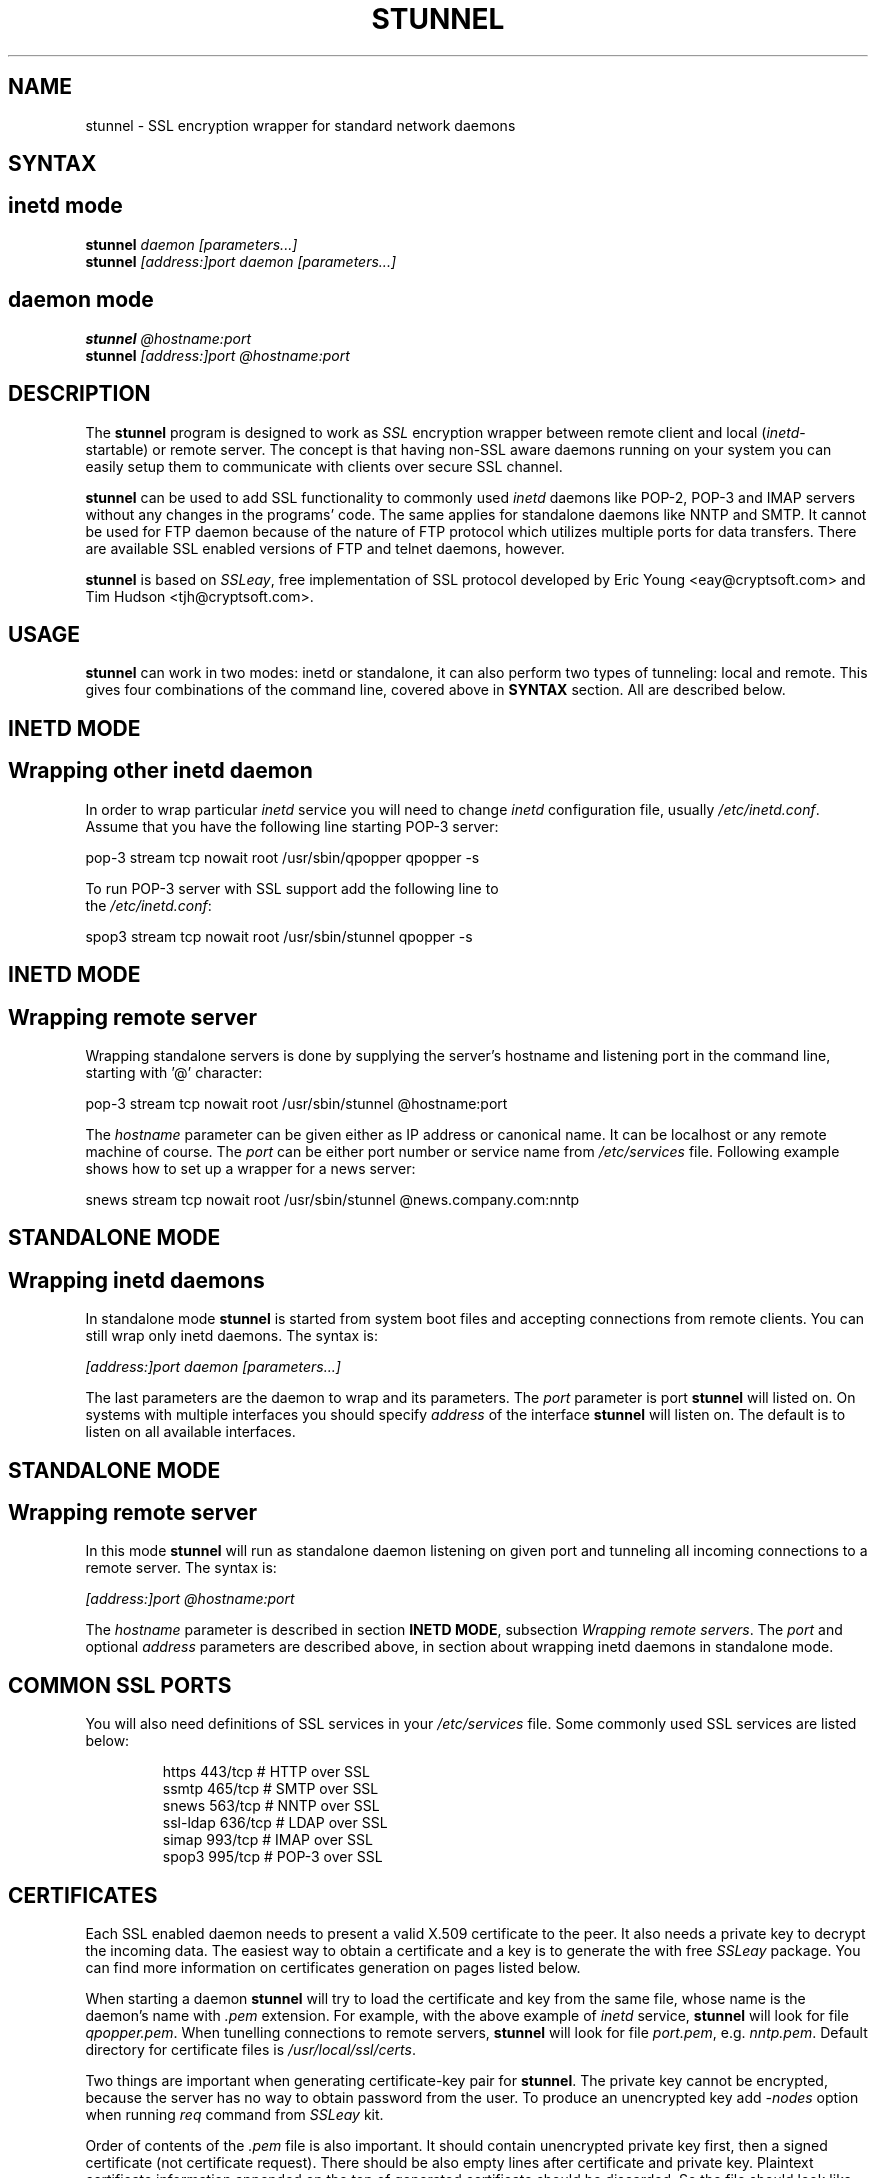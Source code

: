 .TH STUNNEL 8
.SH NAME
stunnel \- SSL encryption wrapper for standard network daemons
.SH SYNTAX
.SH inetd mode
.br
.B stunnel
\fIdaemon\fI \fI[parameters...]\fR
.br
.B stunnel
\fI[address:]port\fR \fIdaemon [parameters...]\fR
.br
.SH daemon mode
.br
.B stunnel
\fI@hostname:port\fR
.br
.B stunnel
\fI[address:]port\fR \fI@hostname:port\fR
.SH DESCRIPTION
.PP
The \fBstunnel\fR program is designed to work as \fISSL\fR encryption wrapper 
between remote client and local (\fIinetd\fR-startable) or remote
server. The concept is that having non-SSL aware daemons running on
your system you can easily setup them to communicate with clients over
secure SSL channel.
.PP
.B stunnel
can be used to add SSL functionality to commonly used \fIinetd\fR
daemons like POP-2, POP-3 and IMAP servers without any changes
in the programs' code. The same applies for standalone daemons like
NNTP and SMTP. 
It cannot be used for FTP daemon because of the nature
of FTP protocol which utilizes multiple ports for data transfers.
There are available SSL enabled versions of FTP and telnet daemons, however.
.PP
.B stunnel
is based on \fISSLeay\fR, free implementation of SSL protocol
developed by Eric Young <eay@cryptsoft.com> and Tim Hudson <tjh@cryptsoft.com>.
.SH USAGE 
\fBstunnel\fR can work in two modes: inetd or standalone, it can also
perform two types of tunneling: local and remote. This gives four
combinations of the command line, covered above in \fBSYNTAX\fR section.
All are described below.
.SH INETD MODE
.SH Wrapping other inetd daemon
In order to wrap particular \fIinetd\fR service you
will need to change \fIinetd\fR configuration file, usually
\fI/etc/inetd.conf\fR. Assume that you have the following
line starting POP-3 server: 
.nf
.sp
.ti +5
pop-3  stream  tcp  nowait  root  /usr/sbin/qpopper  qpopper -s
.sp
To run POP-3 server with SSL support add the following line to
the \fI/etc/inetd.conf\fR:
.sp
.ti +5
spop3  stream  tcp  nowait  root  /usr/sbin/stunnel  qpopper -s
.sp
.fi
.SH INETD MODE
.SH Wrapping remote server
Wrapping standalone servers is done by supplying the server's hostname
and listening port in the command line, starting with '@' character:
.nf
.sp
.ti +5
pop-3  stream  tcp  nowait  root /usr/sbin/stunnel  @hostname:port
.sp
.fi
The \fIhostname\fR parameter can be given either as IP address or canonical
name. It can be localhost or any remote machine of course.
The \fIport\fR can be either port number or service name from 
\fI/etc/services\fR file. Following example shows how to set up a wrapper
for a news server:
.nf
.sp
.ti +5
snews  stream  tcp  nowait  root /usr/sbin/stunnel  @news.company.com:nntp
.sp
.fi
.PP
.SH STANDALONE MODE 
.SH Wrapping inetd daemons
In standalone mode \fBstunnel\fR is started from system boot files
and accepting connections from remote clients. You can still wrap only
inetd daemons. The syntax is:
.nf
.sp
.ti +5
\fI[address:]port\fR \fIdaemon [parameters...]\fR
.sp
.fi
The last parameters are the daemon to wrap and its parameters.
The \fIport\fR parameter is port \fBstunnel\fR will listed on.
On systems with multiple interfaces you should specify \fIaddress\fR
of the interface \fBstunnel\fR will listen on. The default is to listen
on all available interfaces.
.SH STANDALONE MODE 
.SH Wrapping remote server
In this mode \fBstunnel\fR will run as standalone daemon listening
on given port and tunneling all incoming connections to a remote
server. The syntax is:
.nf
.sp
.ti +5
\fI[address:]port\fR \fI@hostname:port\fR
.sp
.fi
The \fIhostname\fR parameter is described in section \fBINETD MODE\fR,
subsection \fIWrapping remote servers\fR. The \fIport\fR and optional
\fIaddress\fR parameters are described above, in section about wrapping
inetd daemons in standalone mode.
.SH COMMON SSL PORTS
You will also need definitions of SSL services in your
\fI/etc/services\fR file. Some commonly used SSL services are
listed below:
.RS
.nf
.sp
.ta 3i
https      443/tcp        # HTTP over SSL
ssmtp      465/tcp        # SMTP over SSL
snews      563/tcp        # NNTP over SSL
ssl-ldap   636/tcp        # LDAP over SSL
simap      993/tcp        # IMAP over SSL
spop3      995/tcp        # POP-3 over SSL
.sp
.fi
.RE
.SH CERTIFICATES
Each SSL enabled daemon needs to present a valid X.509 certificate
to the peer. It also needs a private key to decrypt the incoming
data. The easiest way to obtain a certificate and a key is to 
generate the with free \fISSLeay\fR package. You can find more
information on certificates generation on pages listed below.
.PP
When starting a daemon \fBstunnel\fR will try to load the certificate
and key from the same file, whose name is the daemon's name
with \fI.pem\fR extension. For example, with the above example
of \fIinetd\fR service, \fBstunnel\fR will look for file \fIqpopper.pem\fR.
When tunelling connections to remote servers, \fBstunnel\fR will look
for file \fIport.pem\fR, e.g. \fInntp.pem\fR.
Default directory for certificate files is \fI/usr/local/ssl/certs\fR.
.PP
Two things are important when generating certificate-key pair for \fBstunnel\fR.
The private key cannot be encrypted, because the server has no way to obtain
password from the user. To produce an unencrypted key add \fI-nodes\fR option
when running \fIreq\fR command from \fISSLeay\fR kit.
.PP
Order of contents of the \fI.pem\fR file is also important. It should contain
unencrypted private key first, then
a signed certificate (not certificate request).
There should be also empty lines after certificate and private key.
Plaintext certificate information appended on the top of generated certificate
should be discarded. So the file should look like this:
.sp
.nf
-----BEGIN RSA PRIVATE KEY-----
[encoded key]
-----END RSA PRIVATE KEY-----
[empty line]
-----BEGIN CERTIFICATE-----
[encoded certificate]
-----END CERTIFICATE-----
[empty line]
.fi
.sp
.SH LIMITATIONS
\fIstunnel\fR ignores any client certificates presented by the peer, that
could be used for authentication by underlying daemons.
.SH SEE ALSO
.BR tcpd (8),
.BR inetd (8)
.TP
.BI http://www.psy.uq.oz.au/~ftp/Crypto/
SSLeay FAQ
.TP
.BI http://www.camb.opengroup.org/RI/www/prism/wwwj/
overview of SSL certification using SSLeay package
.SH AUTHORS
.na
.nf
Michal Trojnara <mtrojnar@ddc.daewoo.com.pl>
Adam Hernik <adas@infocentrum.com>
Pawel Krawczyk <kravietz@ceti.com.pl>
\" last updated 20.05.1998
